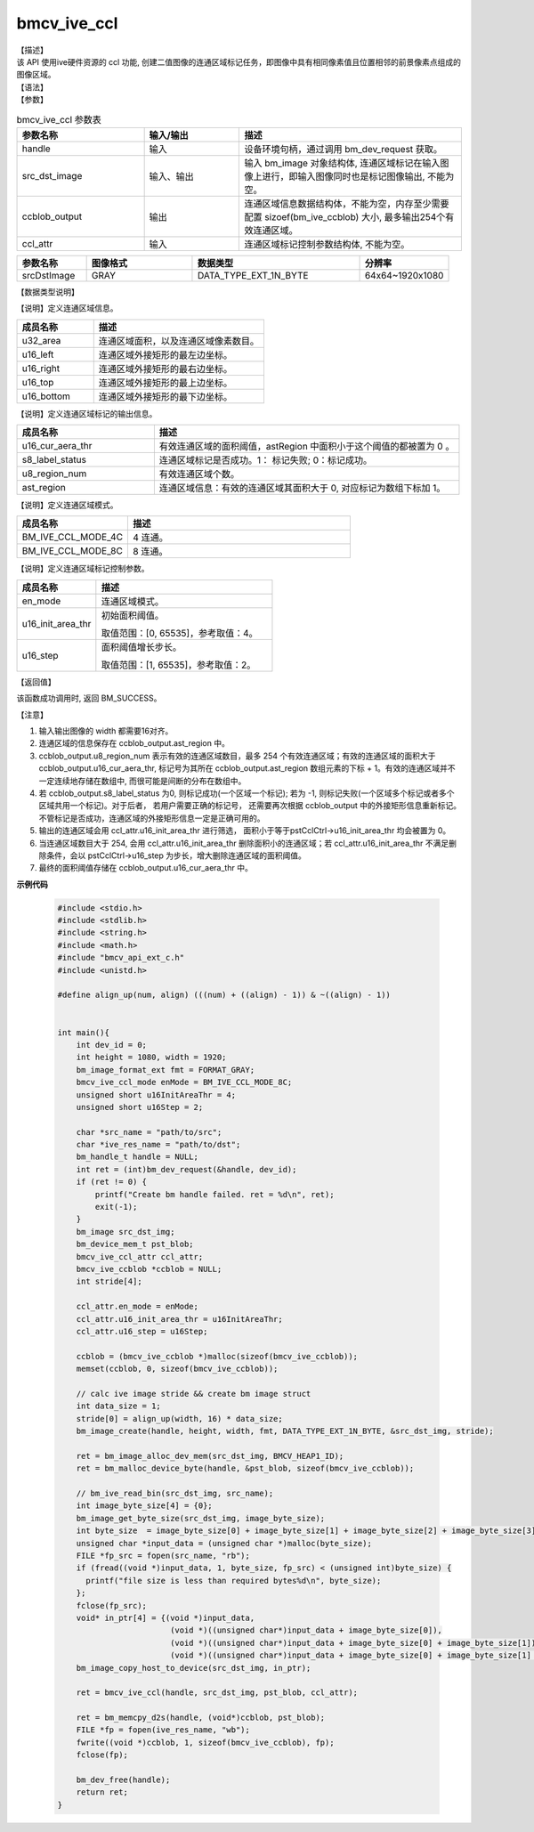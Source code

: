 bmcv_ive_ccl
------------------------------

| 【描述】

| 该 API 使用ive硬件资源的 ccl 功能, 创建二值图像的连通区域标记任务，即图像中具有相同像素值且位置相邻的前景像素点组成的图像区域。

| 【语法】

.. code-block:: c++
    :linenos:
    :lineno-start: 1
    :force:

    bm_status_t bmcv_ive_ccl(
        bm_handle_t      handle,
        bm_image         src_dst_image,
        bm_device_mem_t  ccblob_output,
        bmcv_ive_ccl_attr  ccl_attr);

| 【参数】

.. list-table:: bmcv_ive_ccl 参数表
    :widths: 20 15 35

    * - **参数名称**
      - **输入/输出**
      - **描述**
    * - handle
      - 输入
      - 设备环境句柄，通过调用 bm_dev_request 获取。
    * - \src_dst_image
      - 输入、输出
      - 输入 bm_image 对象结构体, 连通区域标记在输入图像上进行，即输入图像同时也是标记图像输出, 不能为空。
    * - \ccblob_output
      - 输出
      - 连通区域信息数据结构体，不能为空，内存至少需要配置 sizoef(bm_ive_ccblob) 大小, 最多输出254个有效连通区域。
    * - \ccl_attr
      - 输入
      - 连通区域标记控制参数结构体, 不能为空。

.. list-table::
    :widths: 25 38 60 32

    * - **参数名称**
      - **图像格式**
      - **数据类型**
      - **分辨率**
    * - srcDstImage
      - GRAY
      - DATA_TYPE_EXT_1N_BYTE
      - 64x64~1920x1080

| 【数据类型说明】

【说明】定义连通区域信息。

.. code-block:: c++
    :linenos:
    :lineno-start: 1
    :force:

    typedef struct bmcv_ive_region_s{
        int u32_area;
        unsigned short u16_left;
        unsigned short u16_right;
        unsigned short u16_top;
        unsigned short u16_bottom;
    } bmcv_ive_region;

.. list-table::
    :widths: 45 100

    * - **成员名称**
      - **描述**
    * - u32_area
      - 连通区域面积，以及连通区域像素数目。
    * - u16_left
      - 连通区域外接矩形的最左边坐标。
    * - u16_right
      - 连通区域外接矩形的最右边坐标。
    * - u16_top
      - 连通区域外接矩形的最上边坐标。
    * - u16_bottom
      - 连通区域外接矩形的最下边坐标。

【说明】定义连通区域标记的输出信息。

.. code-block:: c++
    :linenos:
    :lineno-start: 1
    :force:

    typedef struct bmcv_ive_ccblob_s{
        unsigned short    u16_cur_aera_thr;
        signed char       s8_label_status;
        unsigned char     u8_region_num;
        bmcv_ive_region   ast_region[BM_IVE_MAX_REGION_NUM];
    } bmcv_ive_ccblob;


.. list-table::
    :widths: 45 100

    * - **成员名称**
      - **描述**
    * - u16_cur_aera_thr
      - 有效连通区域的面积阈值，astRegion 中面积小于这个阈值的都被置为 0 。
    * - s8_label_status
      - 连通区域标记是否成功。1： 标记失败; 0：标记成功。
    * - u8_region_num
      - 有效连通区域个数。
    * - ast_region
      - 连通区域信息：有效的连通区域其面积大于 0, 对应标记为数组下标加 1。

【说明】定义连通区域模式。

.. code-block:: c++
    :linenos:
    :lineno-start: 1
    :force:

    typedef enum bmcv_ive_ccl_mode_e{
        BM_IVE_CCL_MODE_4C = 0x0,
        BM_IVE_CCL_MODE_8C = 0x1,
    } bmcv_ive_ccl_mode;

.. list-table::
    :widths: 50 100

    * - **成员名称**
      - **描述**
    * - BM_IVE_CCL_MODE_4C
      - 4 连通。
    * - BM_IVE_CCL_MODE_8C
      - 8 连通。

【说明】定义连通区域标记控制参数。

.. code-block:: c++
    :linenos:
    :lineno-start: 1
    :force:

    typedef struct bmcv_ive_ccl_attr_s{
        bmcv_ive_ccl_mode en_mode;
        unsigned short  u16_init_area_thr;
        unsigned short  u16_step;
    } bmcv_ive_ccl_attr;

.. list-table::
    :widths: 45 100

    * - **成员名称**
      - **描述**
    * - en_mode
      - 连通区域模式。
    * - u16_init_area_thr
      - 初始面积阈值。

        取值范围：[0, 65535]，参考取值：4。
    * - u16_step
      - 面积阈值增长步长。

        取值范围：[1, 65535]，参考取值：2。

| 【返回值】

该函数成功调用时, 返回 BM_SUCCESS。

【注意】

1. 输入输出图像的 width 都需要16对齐。

2. 连通区域的信息保存在 ccblob_output.ast_region 中。

3. ccblob_output.u8_region_num 表示有效的连通区域数目，最多 254 个有效连通区域；有效的连通区域的面积大于 ccblob_output.u16_cur_aera_thr, 标记号为其所在 ccblob_output.ast_region 数组元素的下标 + 1。有效的连通区域并不一定连续地存储在数组中, 而很可能是间断的分布在数组中。

4. 若 ccblob_output.s8_label_status 为0, 则标记成功(一个区域一个标记); 若为 -1, 则标记失败(一个区域多个标记或者多个区域共用一个标记)。对于后者， 若用户需要正确的标记号， 还需要再次根据 ccblob_output 中的外接矩形信息重新标记。 不管标记是否成功，连通区域的外接矩形信息一定是正确可用的。

5. 输出的连通区域会用 ccl_attr.u16_init_area_thr 进行筛选， 面积小于等于pstCclCtrl→u16_init_area_thr 均会被置为 0。

6. 当连通区域数目大于 254, 会用 ccl_attr.u16_init_area_thr 删除面积小的连通区域；若 ccl_attr.u16_init_area_thr 不满足删除条件，会以 pstCclCtrl→u16_step 为步长，增大删除连通区域的面积阈值。

7. 最终的面积阈值存储在 ccblob_output.u16_cur_aera_thr 中。


**示例代码**

    .. code-block:: c

      #include <stdio.h>
      #include <stdlib.h>
      #include <string.h>
      #include <math.h>
      #include "bmcv_api_ext_c.h"
      #include <unistd.h>

      #define align_up(num, align) (((num) + ((align) - 1)) & ~((align) - 1))


      int main(){
          int dev_id = 0;
          int height = 1080, width = 1920;
          bm_image_format_ext fmt = FORMAT_GRAY;
          bmcv_ive_ccl_mode enMode = BM_IVE_CCL_MODE_8C;
          unsigned short u16InitAreaThr = 4;
          unsigned short u16Step = 2;

          char *src_name = "path/to/src";
          char *ive_res_name = "path/to/dst";
          bm_handle_t handle = NULL;
          int ret = (int)bm_dev_request(&handle, dev_id);
          if (ret != 0) {
              printf("Create bm handle failed. ret = %d\n", ret);
              exit(-1);
          }
          bm_image src_dst_img;
          bm_device_mem_t pst_blob;
          bmcv_ive_ccl_attr ccl_attr;
          bmcv_ive_ccblob *ccblob = NULL;
          int stride[4];

          ccl_attr.en_mode = enMode;
          ccl_attr.u16_init_area_thr = u16InitAreaThr;
          ccl_attr.u16_step = u16Step;

          ccblob = (bmcv_ive_ccblob *)malloc(sizeof(bmcv_ive_ccblob));
          memset(ccblob, 0, sizeof(bmcv_ive_ccblob));

          // calc ive image stride && create bm image struct
          int data_size = 1;
          stride[0] = align_up(width, 16) * data_size;
          bm_image_create(handle, height, width, fmt, DATA_TYPE_EXT_1N_BYTE, &src_dst_img, stride);

          ret = bm_image_alloc_dev_mem(src_dst_img, BMCV_HEAP1_ID);
          ret = bm_malloc_device_byte(handle, &pst_blob, sizeof(bmcv_ive_ccblob));

          // bm_ive_read_bin(src_dst_img, src_name);
          int image_byte_size[4] = {0};
          bm_image_get_byte_size(src_dst_img, image_byte_size);
          int byte_size  = image_byte_size[0] + image_byte_size[1] + image_byte_size[2] + image_byte_size[3];
          unsigned char *input_data = (unsigned char *)malloc(byte_size);
          FILE *fp_src = fopen(src_name, "rb");
          if (fread((void *)input_data, 1, byte_size, fp_src) < (unsigned int)byte_size) {
            printf("file size is less than required bytes%d\n", byte_size);
          };
          fclose(fp_src);
          void* in_ptr[4] = {(void *)input_data,
                              (void *)((unsigned char*)input_data + image_byte_size[0]),
                              (void *)((unsigned char*)input_data + image_byte_size[0] + image_byte_size[1]),
                              (void *)((unsigned char*)input_data + image_byte_size[0] + image_byte_size[1] + image_byte_size[2])};
          bm_image_copy_host_to_device(src_dst_img, in_ptr);

          ret = bmcv_ive_ccl(handle, src_dst_img, pst_blob, ccl_attr);

          ret = bm_memcpy_d2s(handle, (void*)ccblob, pst_blob);
          FILE *fp = fopen(ive_res_name, "wb");
          fwrite((void *)ccblob, 1, sizeof(bmcv_ive_ccblob), fp);
          fclose(fp);

          bm_dev_free(handle);
          return ret;
      }